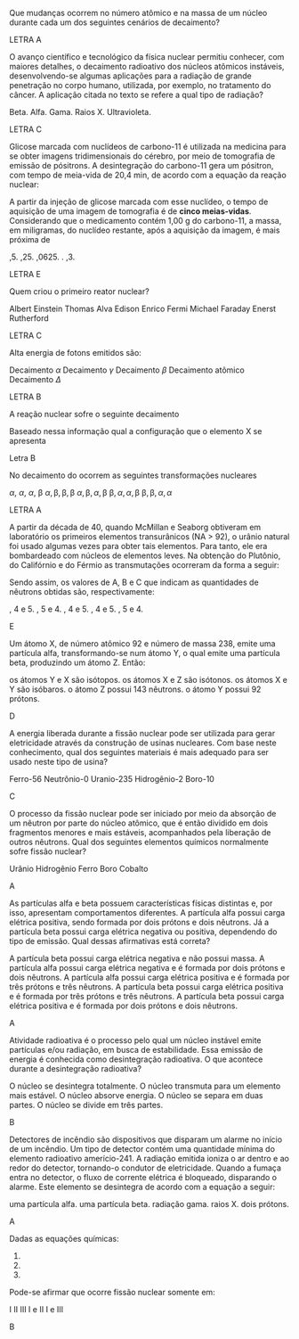 
#+LATEX_HEADER: \DeclareExerciseCollection{RadioatividadeI}
#+LATEX_HEADER: \DeclareExerciseCollection{RadioatividadeIOpen}


#+BEGIN_COMMENT
========================= RADIOATIVIDADE ===================================
#+END_COMMENT


\collectexercises{RadioatividadeI}

#+ATTR_LATEX: :options [points=1.0]
#+begin_exercise
Que mudanças ocorrem no número atômico e na massa de um núcleo durante cada um dos seguintes cenários de decaimento?
#+begin_export latex
\begin{choice}
\choice uma partícula \(\alpha\) é emitida
\choice uma partícula \(\beta\) é emitida
\choice radiação \(\gamma\) é emitida
\choice um pósitron é emitido
\choice um elétron é capturado
\end{choice}
#+end_export
#+end_exercise
#+begin_solution
LETRA A
#+end_solution




#+ATTR_LATEX: :options [points=1.0]
#+begin_exercise
O avanço científico e tecnológico da física nuclear permitiu conhecer, com maiores detalhes, o decaimento radioativo dos núcleos atômicos instáveis, desenvolvendo-se algumas aplicações para a radiação de grande penetração no corpo humano, utilizada, por exemplo, no tratamento do câncer. A aplicação citada no texto se refere a qual tipo de radiação?

#+ATTR_LATEX: :options (2)
#+begin_choice
\choice Beta.
\choice Alfa.
\choice Gama.
\choice Raios X.
\choice Ultravioleta. 
#+end_choice
#+end_exercise 
#+begin_solution
LETRA C
#+end_solution


#+ATTR_LATEX: :options [points=1.0]
#+begin_exercise
 Glicose marcada com nuclídeos de carbono-11 é utilizada na medicina para se obter imagens tridimensionais do cérebro, por meio de tomografia de emissão de pósitrons. A desintegração do carbono-11 gera um pósitron, com tempo de meia-vida de 20,4 min, de acordo com a equação da reação nuclear:
 #+begin_export latex
\begin{reactions*}
\isotope{11,C} -> \isotope{11,B} + e_{0}^1
\end{reactions*}
 #+end_export

A partir da injeção de glicose marcada com esse nuclídeo, o tempo de aquisição de uma imagem de tomografia é de *cinco meias-vidas*. Considerando que o medicamento contém 1,00 g do carbono-11, a massa, em miligramas, do nuclídeo restante, após a aquisição da imagem, é mais próxima de

#+ATTR_LATEX: :options (2)
#+begin_choice
\choice 0,5.
\choice 0,25.
\choice 0,0625.
\choice 200.
\choice 31,3.
#+end_choice

#+end_exercise 
#+begin_solution
LETRA E
#+end_solution




#+ATTR_LATEX: :options [points=1.0]
#+begin_exercise
Quem criou o primeiro reator nuclear?

#+begin_choice
\choice Albert Einstein
\choice Thomas Alva Edison
\choice Enrico Fermi
\choice Michael Faraday
\choice Enerst Rutherford
#+end_choice 
#+end_exercise 
#+begin_solution
LETRA C
#+end_solution



#+ATTR_LATEX: :options [points=1.0]
#+begin_exercise
Alta energia de fotons emitidos são:

#+begin_choice
\choice Decaimento $\alpha$
\choice Decaimento $\gamma$
\choice Decaimento $\beta$
\choice Decaimento atômico
\choice Decaimento $\Delta$
#+end_choice 
#+end_exercise 
#+begin_solution
LETRA B
#+end_solution




#+ATTR_LATEX: :options [points=1.0]
#+begin_exercise
A reação nuclear sofre o seguinte decaimento
#+begin_export latex
\begin{reaction*}
\isotope{87,Br} +  2 $\alpha$ + 3 $\beta$ + X
\end{reaction*}
#+end_export

Baseado nessa informação qual a configuração que o elemento X se apresenta

#+begin_export latex
\begin{choice} (2)
\choice \ch{^{82}_{34}X}
\choice \ch{^{79}_{34}X}
\choice \ch{^{76}_{32}X}
\choice \ch{^{74}_{28}X}
\choice \ch{^{75}_{30}X}
\end{choice}
#+end_export

#+end_exercise 

#+begin_solution
Letra B
#+end_solution


#+ATTR_LATEX: :options [points=1.0]
#+begin_exercise
No decaimento do \isotope{238,U} ocorrem as seguintes transformações nucleares
#+begin_export latex
\begin{reaction*}
\isotope{225,Ra} -> \isotope{214,Bi}
\end{reaction*}

Partindo do átomo de rádio até formar o átomo de bismuto, a sequência de emissões radiativas é:
#+end_export

#+begin_choice
\choice $\alpha$, $\alpha$, $\alpha$, $\upbeta$
\choice $\alpha, \upbeta, \upbeta, \upbeta$
\choice $\alpha, \upbeta, \alpha, \upbeta$
\choice $\upbeta, \alpha, \alpha, \upbeta$
\choice $\upbeta, \upbeta, \alpha, \alpha$
#+end_choice
#+end_exercise
#+begin_solution
LETRA A
#+end_solution




#+ATTR_LATEX: :options [points=1.0]
#+begin_exercise
A partir da década de 40, quando McMillan e Seaborg obtiveram em laboratório os primeiros elementos transurânicos (NA > 92), o urânio natural foi usado algumas vezes
para obter tais elementos. Para tanto, ele era bombardeado com núcleos de elementos leves. Na obtenção do Plutônio, do Califórnio e do Férmio as transmutações ocorreram da forma a seguir:

#+begin_export latex
\begin{align*}
\isotope{U} + \isotope{He} \ch{->} \isotope{239,Pu} + A (\prescript{0}{1}{n})\\
\isotope{U} + \isotope{C} \ch{->} \isotope{245,Cf} + B (\prescript{0}{1}{n})\\
\isotope{U} + \isotope{12,O} \ch{->} \isotope{250,Fm} + C (\prescript{0}{1}{n})\\
\end{align*}
#+end_export

Sendo assim, os valores de A, B e C que indicam as quantidades de nêutrons obtidas são, respectivamente:

#+ATTR_LATEX: :options (2)
#+begin_choice
\choice 1, 4 e 5.
\choice 1, 5 e 4.
\choice 2, 4 e 5.
\choice 3, 4 e 5.
\choice 3, 5 e 4.
#+end_choice 
#+end_exercise
#+begin_solution
E
#+end_solution



#+ATTR_LATEX: :options [points=1.0]
#+begin_exercise
Um átomo X, de número atômico 92 e número de massa 238, emite uma partícula alfa, transformando-se num átomo Y, o qual emite uma partícula beta, produzindo um átomo Z. Então:

#+ATTR_LATEX: :options (1)
#+begin_choice
\choice os átomos Y e X são isótopos.
\choice os átomos X e Z são isótonos.
\choice os átomos X e Y são isóbaros.
\choice o átomo Z possui 143 nêutrons.
\choice o átomo Y possui 92 prótons.
#+end_choice 
#+end_exercise
#+begin_solution
D
#+end_solution



#+ATTR_LATEX: :options [points=1.0]
#+begin_exercise
A energia liberada durante a fissão nuclear pode ser utilizada para gerar eletricidade através da construção de usinas nucleares. Com base neste conhecimento, qual dos seguintes materiais é mais adequado para ser usado neste tipo de usina?


#+ATTR_LATEX: :options (2)
#+begin_choice
\choice Ferro-56
\choice Neutrônio-0
\choice Uranio-235
\choice Hidrogênio-2
\choice Boro-10
#+end_choice 

#+end_exercise
#+begin_solution
C
#+end_solution




#+ATTR_LATEX: :options [points=1.0]
#+begin_exercise
O processo da fissão nuclear pode ser iniciado por meio da absorção de um nêutron por parte do núcleo atômico, que é então dividido em dois fragmentos menores e mais estáveis, acompanhados pela liberação de outros nêutrons. Qual dos seguintes elementos químicos normalmente sofre fissão nuclear?

#+ATTR_LATEX: :options (2)
#+begin_choice
\choice Urânio
\choice Hidrogênio
\choice Ferro
\choice Boro
\choice Cobalto
#+end_choice 
#+end_exercise
#+begin_solution
A
#+end_solution



#+ATTR_LATEX: :options [points=1.0]
#+begin_exercise
As partículas alfa e beta possuem características físicas distintas e, por isso, apresentam comportamentos diferentes. A partícula alfa possui carga elétrica positiva, sendo formada por dois prótons e dois nêutrons. Já a partícula beta possui carga elétrica negativa ou positiva, dependendo do tipo de emissão. Qual dessas afirmativas está correta?

#+ATTR_LATEX: :options (1)
#+begin_choice
\choice A partícula beta possui carga elétrica negativa e não possui massa.
\choice A partícula alfa possui carga elétrica negativa e é formada por dois prótons e dois nêutrons.
\choice A partícula alfa possui carga elétrica positiva e é formada por três prótons e três nêutrons.
\choice A partícula beta possui carga elétrica positiva e é formada por três prótons e três nêutrons.
\choice A partícula beta possui carga elétrica positiva e é formada por dois prótons e dois nêutrons.
#+end_choice 

#+end_exercise
#+begin_solution
A
#+end_solution




#+ATTR_LATEX: :options [points=1.0]
#+begin_exercise
Atividade radioativa é o processo pelo qual um núcleo instável emite partículas e/ou radiação, em busca de estabilidade. Essa emissão de energia é conhecida como desintegração radioativa. O que acontece durante a desintegração radioativa?

#+ATTR_LATEX: :options (1)
#+begin_choice
\choice O núcleo se desintegra totalmente.
\choice O núcleo transmuta para um elemento mais estável.
\choice O núcleo absorve energia.
\choice O núcleo se separa em duas partes.
\choice O núcleo se divide em três partes.
#+end_choice 

#+end_exercise
#+begin_solution
B
#+end_solution


#+ATTR_LATEX: :options [points=1.0]
#+begin_exercise
Detectores de incêndio são dispositivos que disparam um alarme no início de um
incêndio. Um tipo de detector contém uma quantidade mínima do elemento radioativo amerício-241.
A radiação emitida ioniza o ar dentro e ao redor do detector, tornando-o condutor de eletricidade.
Quando a fumaça entra no detector, o fluxo de corrente elétrica é bloqueado, disparando o alarme.
Este elemento se desintegra de acordo com a equação a seguir:

#+begin_export latex
\begin{reaction*}
\isotope{241,Am} -> \isotope{237,Np} + Z
\end{reaction*}
#+end_export

#+ATTR_LATEX: :options (1)
#+begin_choice
\choice uma partícula alfa.
\choice uma partícula beta.
\choice radiação gama.
\choice raios X.
\choice dois prótons.
#+end_choice 

#+end_exercise
#+begin_solution
A
#+end_solution


#+ATTR_LATEX: :options [points=1.0]
#+begin_exercise
Dadas as equações químicas:

#+ATTR_LATEX: :options [label=\Roman*]
1. @@latex: \ch{\isotope{239,Pu} -> $\upalpha$^4_{}2 + \isotope{235,U}} @@
2. @@latex: \ch{\isotope{235,U} + {}^1_0n -> \isotope{91,Kr} + \isotope{142,Ba} + 3 ({}^1_0n)}@@
3. @@latex: \ch{UF6_{\lqdd} -> UF6_{\gas}}@@   

Pode-se afirmar que ocorre fissão nuclear somente em:

#+ATTR_LATEX: :options (2)
#+begin_choice
\choice I
\choice II
\choice III
\choice I e II
\choice I e III
#+end_choice 

#+end_exercise
#+begin_solution
B
#+end_solution



\collectexercisesstop{RadioatividadeI}


\collectexercises{RadioatividadeIOpen}



#+ATTR_LATEX: :options [points=1.0]
#+begin_exercise

#+ATTR_LATEX: :options (2)
#+begin_choice

#+end_choice 

#+end_exercise
#+begin_solution
#+end_solution


\collectexercisesstop{RadioatividadeIOpen}
